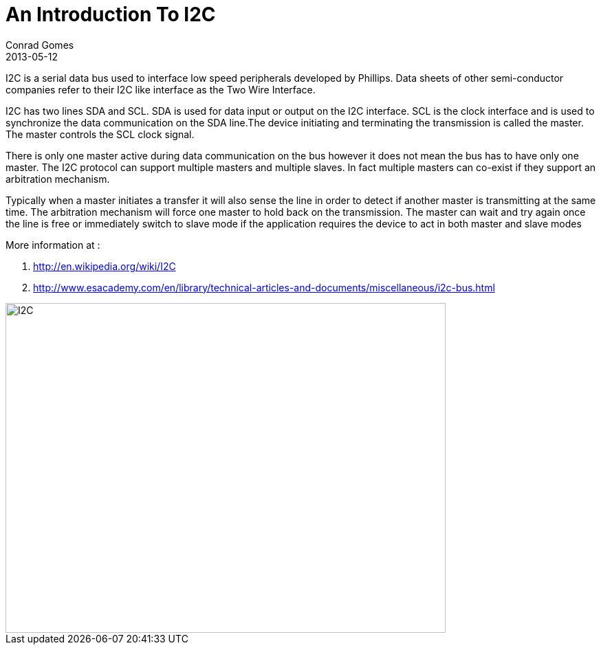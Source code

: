 = An Introduction To I2C
Conrad Gomes
2013-05-12
ifndef::awestruct[]
:imagesdir: ../images
endif::[]
:awestruct-tags: [electronics, protocols, i2c, twi, bus]
:excerpt: I2C is a serial data bus used to interface low speed peripherals developed by Phillips.
:awestruct-excerpt: {excerpt}
:i2c-wiki-link: http://en.wikipedia.org/wiki/I2C
:esaacademy-link: http://www.esacademy.com/en/library/technical-articles-and-documents/miscellaneous/i2c-bus.html 

{excerpt} Data sheets of other semi-conductor companies refer to their I2C
like interface as the Two Wire Interface.

I2C has two lines SDA and SCL. SDA is used for data input or output on the I2C
interface. SCL is the clock interface and is used to synchronize the data
communication on the SDA line.The device initiating and terminating the
transmission is called the master. The master controls the SCL clock signal. 

There is only one master active during data communication on the bus however
it does not mean the bus has to have only one master. The I2C protocol can
support multiple masters and multiple slaves. In fact multiple masters can
co-exist if they support an arbitration mechanism.

Typically when a master initiates a transfer it will also sense the line in
order to detect if another master is transmitting at the same time. The
arbitration mechanism will force one master to hold back on the transmission.
The master can wait and try again once the line is free or immediately switch
to slave mode if the application requires the device to act in both master
and slave modes

More information at : +

. {i2c-wiki-link}[{i2c-wiki-link}^]
. {esaacademy-link}[{esaacademy-link}^]

image::I2C.svg[width="640", height="480", align="center"]
